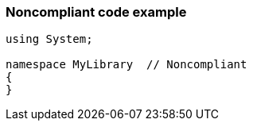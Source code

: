 === Noncompliant code example

[source,text]
----
using System;

namespace MyLibrary  // Noncompliant
{
}
----
